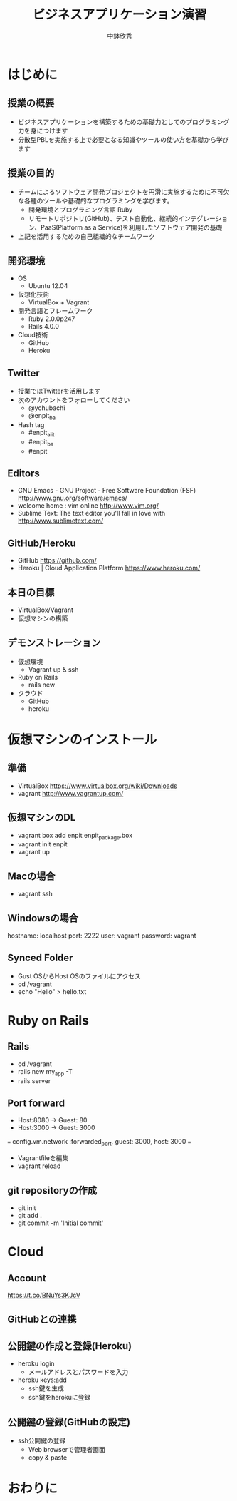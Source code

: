 #+TITLE: ビジネスアプリケーション演習
#+AUTHOR: 中鉢欣秀
#+OPTIONS: H:2
#+BEAMER_THEME: Madrid
#+COLUMNS: %45ITEM %10BEAMER_ENV(Env) %10BEAMER_ACT(Act) %4BEAMER_COL(Col) %8BEAMER_OPT(Opt)

* はじめに
** 授業の概要
- ビジネスアプリケーションを構築するための基礎力としてのプログラミング力を身につけます
- 分散型PBLを実施する上で必要となる知識やツールの使い方を基礎から学びます

** 授業の目的
- チームによるソフトウェア開発プロジェクトを円滑に実施するために不可欠な各種のツールや基礎的なプログラミングを学びます。
 - 開発環境とプログラミング言語 Ruby
 - リモートリポジトリ(GitHub)、テスト自動化、継続的インテグレーション、PaaS(Platform as a Service)を利用したソフトウェア開発の基礎
- 上記を活用するための自己組織的なチームワーク

** 開発環境
- OS
  - Ubuntu 12.04
- 仮想化技術
  - VirtualBox + Vagrant
- 開発言語とフレームワーク
  - Ruby 2.0.0p247
  - Rails 4.0.0
- Cloud技術
  - GitHub
  - Heroku

** Twitter

- 授業ではTwitterを活用します
- 次のアカウントをフォローしてください
  - @ychubachi
  - @enpit_ba
- Hash tag
  - #enpit_aiit
  - #enpit_ba
  - #enpit
** Editors

- GNU Emacs - GNU Project - Free Software Foundation (FSF)
  http://www.gnu.org/software/emacs/
- welcome home : vim online
  http://www.vim.org/
- Sublime Text: The text editor you'll fall in love with
  http://www.sublimetext.com/

** GitHub/Heroku

- GitHub
  https://github.com/
- Heroku | Cloud Application Platform
  https://www.heroku.com/


** 本日の目標

- VirtualBox/Vagrant
- 仮想マシンの構築

** デモンストレーション

- 仮想環境
  - Vagrant up & ssh
- Ruby on Rails
  - rails new
- クラウド
  - GitHub
  - heroku

* 仮想マシンのインストール
** 準備

- VirtualBox
  https://www.virtualbox.org/wiki/Downloads
- vagrant
  http://www.vagrantup.com/

** 仮想マシンのDL

- vagrant box add enpit enpit_package.box
- vagrant init enpit
- vagrant up

** Macの場合

- vagrant ssh

** Windowsの場合

hostname: localhost
port: 2222
user: vagrant
password: vagrant

** Synced Folder

- Gust OSからHost OSのファイルにアクセス
- cd /vagrant
- echo "Hello" > hello.txt

* Ruby on Rails
** Rails

- cd /vagrant
- rails new my_app -T
- rails server

** Port forward

- Host:8080 -> Guest: 80
- Host:3000 -> Guest: 3000

===
config.vm.network :forwarded_port, guest: 3000, host: 3000
===


- Vagrantfileを編集
- vagrant reload

** git repositoryの作成

- git init
- git add .
- git commit -m 'Initial commit'

* Cloud
** Account
https://t.co/BNuYs3KJcV
** GitHubとの連携

** 公開鍵の作成と登録(Heroku)

- heroku login
  - メールアドレスとパスワードを入力
- heroku keys:add
  - ssh鍵を生成
  - ssh鍵をherokuに登録

** 公開鍵の登録(GitHubの設定)

- ssh公開鍵の登録
  - Web browserで管理者画面
  - copy & paste

* おわりに
